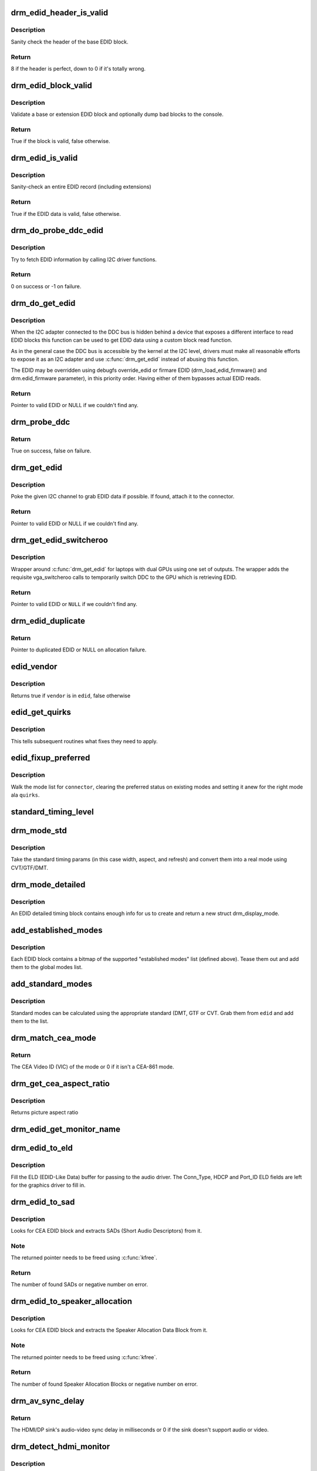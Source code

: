 .. -*- coding: utf-8; mode: rst -*-
.. src-file: drivers/gpu/drm/drm_edid.c

.. _`drm_edid_header_is_valid`:

drm_edid_header_is_valid
========================

.. c:function:: int drm_edid_header_is_valid(const u8 *raw_edid)

    sanity check the header of the base EDID block

    :param const u8 \*raw_edid:
        pointer to raw base EDID block

.. _`drm_edid_header_is_valid.description`:

Description
-----------

Sanity check the header of the base EDID block.

.. _`drm_edid_header_is_valid.return`:

Return
------

8 if the header is perfect, down to 0 if it's totally wrong.

.. _`drm_edid_block_valid`:

drm_edid_block_valid
====================

.. c:function:: bool drm_edid_block_valid(u8 *raw_edid, int block, bool print_bad_edid, bool *edid_corrupt)

    Sanity check the EDID block (base or extension)

    :param u8 \*raw_edid:
        pointer to raw EDID block

    :param int block:
        type of block to validate (0 for base, extension otherwise)

    :param bool print_bad_edid:
        if true, dump bad EDID blocks to the console

    :param bool \*edid_corrupt:
        if true, the header or checksum is invalid

.. _`drm_edid_block_valid.description`:

Description
-----------

Validate a base or extension EDID block and optionally dump bad blocks to
the console.

.. _`drm_edid_block_valid.return`:

Return
------

True if the block is valid, false otherwise.

.. _`drm_edid_is_valid`:

drm_edid_is_valid
=================

.. c:function:: bool drm_edid_is_valid(struct edid *edid)

    sanity check EDID data

    :param struct edid \*edid:
        EDID data

.. _`drm_edid_is_valid.description`:

Description
-----------

Sanity-check an entire EDID record (including extensions)

.. _`drm_edid_is_valid.return`:

Return
------

True if the EDID data is valid, false otherwise.

.. _`drm_do_probe_ddc_edid`:

drm_do_probe_ddc_edid
=====================

.. c:function:: int drm_do_probe_ddc_edid(void *data, u8 *buf, unsigned int block, size_t len)

    get EDID information via I2C

    :param void \*data:
        I2C device adapter

    :param u8 \*buf:
        EDID data buffer to be filled

    :param unsigned int block:
        128 byte EDID block to start fetching from

    :param size_t len:
        EDID data buffer length to fetch

.. _`drm_do_probe_ddc_edid.description`:

Description
-----------

Try to fetch EDID information by calling I2C driver functions.

.. _`drm_do_probe_ddc_edid.return`:

Return
------

0 on success or -1 on failure.

.. _`drm_do_get_edid`:

drm_do_get_edid
===============

.. c:function:: struct edid *drm_do_get_edid(struct drm_connector *connector, int (*get_edid_block)(void *data, u8 *buf, unsigned int block, size_t len), void *data)

    get EDID data using a custom EDID block read function

    :param struct drm_connector \*connector:
        connector we're probing

    :param int (\*get_edid_block)(void \*data, u8 \*buf, unsigned int block, size_t len):
        EDID block read function

    :param void \*data:
        private data passed to the block read function

.. _`drm_do_get_edid.description`:

Description
-----------

When the I2C adapter connected to the DDC bus is hidden behind a device that
exposes a different interface to read EDID blocks this function can be used
to get EDID data using a custom block read function.

As in the general case the DDC bus is accessible by the kernel at the I2C
level, drivers must make all reasonable efforts to expose it as an I2C
adapter and use \ :c:func:`drm_get_edid`\  instead of abusing this function.

The EDID may be overridden using debugfs override_edid or firmare EDID
(drm_load_edid_firmware() and drm.edid_firmware parameter), in this priority
order. Having either of them bypasses actual EDID reads.

.. _`drm_do_get_edid.return`:

Return
------

Pointer to valid EDID or NULL if we couldn't find any.

.. _`drm_probe_ddc`:

drm_probe_ddc
=============

.. c:function:: bool drm_probe_ddc(struct i2c_adapter *adapter)

    probe DDC presence

    :param struct i2c_adapter \*adapter:
        I2C adapter to probe

.. _`drm_probe_ddc.return`:

Return
------

True on success, false on failure.

.. _`drm_get_edid`:

drm_get_edid
============

.. c:function:: struct edid *drm_get_edid(struct drm_connector *connector, struct i2c_adapter *adapter)

    get EDID data, if available

    :param struct drm_connector \*connector:
        connector we're probing

    :param struct i2c_adapter \*adapter:
        I2C adapter to use for DDC

.. _`drm_get_edid.description`:

Description
-----------

Poke the given I2C channel to grab EDID data if possible.  If found,
attach it to the connector.

.. _`drm_get_edid.return`:

Return
------

Pointer to valid EDID or NULL if we couldn't find any.

.. _`drm_get_edid_switcheroo`:

drm_get_edid_switcheroo
=======================

.. c:function:: struct edid *drm_get_edid_switcheroo(struct drm_connector *connector, struct i2c_adapter *adapter)

    get EDID data for a vga_switcheroo output

    :param struct drm_connector \*connector:
        connector we're probing

    :param struct i2c_adapter \*adapter:
        I2C adapter to use for DDC

.. _`drm_get_edid_switcheroo.description`:

Description
-----------

Wrapper around \ :c:func:`drm_get_edid`\  for laptops with dual GPUs using one set of
outputs. The wrapper adds the requisite vga_switcheroo calls to temporarily
switch DDC to the GPU which is retrieving EDID.

.. _`drm_get_edid_switcheroo.return`:

Return
------

Pointer to valid EDID or \ ``NULL``\  if we couldn't find any.

.. _`drm_edid_duplicate`:

drm_edid_duplicate
==================

.. c:function:: struct edid *drm_edid_duplicate(const struct edid *edid)

    duplicate an EDID and the extensions

    :param const struct edid \*edid:
        EDID to duplicate

.. _`drm_edid_duplicate.return`:

Return
------

Pointer to duplicated EDID or NULL on allocation failure.

.. _`edid_vendor`:

edid_vendor
===========

.. c:function:: bool edid_vendor(struct edid *edid, const char *vendor)

    match a string against EDID's obfuscated vendor field

    :param struct edid \*edid:
        EDID to match

    :param const char \*vendor:
        vendor string

.. _`edid_vendor.description`:

Description
-----------

Returns true if \ ``vendor``\  is in \ ``edid``\ , false otherwise

.. _`edid_get_quirks`:

edid_get_quirks
===============

.. c:function:: u32 edid_get_quirks(struct edid *edid)

    return quirk flags for a given EDID

    :param struct edid \*edid:
        EDID to process

.. _`edid_get_quirks.description`:

Description
-----------

This tells subsequent routines what fixes they need to apply.

.. _`edid_fixup_preferred`:

edid_fixup_preferred
====================

.. c:function:: void edid_fixup_preferred(struct drm_connector *connector, u32 quirks)

    set preferred modes based on quirk list

    :param struct drm_connector \*connector:
        has mode list to fix up

    :param u32 quirks:
        quirks list

.. _`edid_fixup_preferred.description`:

Description
-----------

Walk the mode list for \ ``connector``\ , clearing the preferred status
on existing modes and setting it anew for the right mode ala \ ``quirks``\ .

.. _`standard_timing_level`:

standard_timing_level
=====================

.. c:function:: int standard_timing_level(struct edid *edid)

    get std. timing level(CVT/GTF/DMT)

    :param struct edid \*edid:
        EDID block to scan

.. _`drm_mode_std`:

drm_mode_std
============

.. c:function:: struct drm_display_mode *drm_mode_std(struct drm_connector *connector, struct edid *edid, struct std_timing *t)

    convert standard mode info (width, height, refresh) into mode

    :param struct drm_connector \*connector:
        connector of for the EDID block

    :param struct edid \*edid:
        EDID block to scan

    :param struct std_timing \*t:
        standard timing params

.. _`drm_mode_std.description`:

Description
-----------

Take the standard timing params (in this case width, aspect, and refresh)
and convert them into a real mode using CVT/GTF/DMT.

.. _`drm_mode_detailed`:

drm_mode_detailed
=================

.. c:function:: struct drm_display_mode *drm_mode_detailed(struct drm_device *dev, struct edid *edid, struct detailed_timing *timing, u32 quirks)

    create a new mode from an EDID detailed timing section

    :param struct drm_device \*dev:
        DRM device (needed to create new mode)

    :param struct edid \*edid:
        EDID block

    :param struct detailed_timing \*timing:
        EDID detailed timing info

    :param u32 quirks:
        quirks to apply

.. _`drm_mode_detailed.description`:

Description
-----------

An EDID detailed timing block contains enough info for us to create and
return a new struct drm_display_mode.

.. _`add_established_modes`:

add_established_modes
=====================

.. c:function:: int add_established_modes(struct drm_connector *connector, struct edid *edid)

    get est. modes from EDID and add them

    :param struct drm_connector \*connector:
        connector to add mode(s) to

    :param struct edid \*edid:
        EDID block to scan

.. _`add_established_modes.description`:

Description
-----------

Each EDID block contains a bitmap of the supported "established modes" list
(defined above).  Tease them out and add them to the global modes list.

.. _`add_standard_modes`:

add_standard_modes
==================

.. c:function:: int add_standard_modes(struct drm_connector *connector, struct edid *edid)

    get std. modes from EDID and add them

    :param struct drm_connector \*connector:
        connector to add mode(s) to

    :param struct edid \*edid:
        EDID block to scan

.. _`add_standard_modes.description`:

Description
-----------

Standard modes can be calculated using the appropriate standard (DMT,
GTF or CVT. Grab them from \ ``edid``\  and add them to the list.

.. _`drm_match_cea_mode`:

drm_match_cea_mode
==================

.. c:function:: u8 drm_match_cea_mode(const struct drm_display_mode *to_match)

    look for a CEA mode matching given mode

    :param const struct drm_display_mode \*to_match:
        display mode

.. _`drm_match_cea_mode.return`:

Return
------

The CEA Video ID (VIC) of the mode or 0 if it isn't a CEA-861
mode.

.. _`drm_get_cea_aspect_ratio`:

drm_get_cea_aspect_ratio
========================

.. c:function:: enum hdmi_picture_aspect drm_get_cea_aspect_ratio(const u8 video_code)

    get the picture aspect ratio corresponding to the input VIC from the CEA mode list

    :param const u8 video_code:
        ID given to each of the CEA modes

.. _`drm_get_cea_aspect_ratio.description`:

Description
-----------

Returns picture aspect ratio

.. _`drm_edid_get_monitor_name`:

drm_edid_get_monitor_name
=========================

.. c:function:: void drm_edid_get_monitor_name(struct edid *edid, char *name, int bufsize)

    fetch the monitor name from the edid

    :param struct edid \*edid:
        monitor EDID information

    :param char \*name:
        pointer to a character array to hold the name of the monitor

    :param int bufsize:
        The size of the name buffer (should be at least 14 chars.)

.. _`drm_edid_to_eld`:

drm_edid_to_eld
===============

.. c:function:: void drm_edid_to_eld(struct drm_connector *connector, struct edid *edid)

    build ELD from EDID

    :param struct drm_connector \*connector:
        connector corresponding to the HDMI/DP sink

    :param struct edid \*edid:
        EDID to parse

.. _`drm_edid_to_eld.description`:

Description
-----------

Fill the ELD (EDID-Like Data) buffer for passing to the audio driver. The
Conn_Type, HDCP and Port_ID ELD fields are left for the graphics driver to
fill in.

.. _`drm_edid_to_sad`:

drm_edid_to_sad
===============

.. c:function:: int drm_edid_to_sad(struct edid *edid, struct cea_sad **sads)

    extracts SADs from EDID

    :param struct edid \*edid:
        EDID to parse

    :param struct cea_sad \*\*sads:
        pointer that will be set to the extracted SADs

.. _`drm_edid_to_sad.description`:

Description
-----------

Looks for CEA EDID block and extracts SADs (Short Audio Descriptors) from it.

.. _`drm_edid_to_sad.note`:

Note
----

The returned pointer needs to be freed using \ :c:func:`kfree`\ .

.. _`drm_edid_to_sad.return`:

Return
------

The number of found SADs or negative number on error.

.. _`drm_edid_to_speaker_allocation`:

drm_edid_to_speaker_allocation
==============================

.. c:function:: int drm_edid_to_speaker_allocation(struct edid *edid, u8 **sadb)

    extracts Speaker Allocation Data Blocks from EDID

    :param struct edid \*edid:
        EDID to parse

    :param u8 \*\*sadb:
        pointer to the speaker block

.. _`drm_edid_to_speaker_allocation.description`:

Description
-----------

Looks for CEA EDID block and extracts the Speaker Allocation Data Block from it.

.. _`drm_edid_to_speaker_allocation.note`:

Note
----

The returned pointer needs to be freed using \ :c:func:`kfree`\ .

.. _`drm_edid_to_speaker_allocation.return`:

Return
------

The number of found Speaker Allocation Blocks or negative number on
error.

.. _`drm_av_sync_delay`:

drm_av_sync_delay
=================

.. c:function:: int drm_av_sync_delay(struct drm_connector *connector, const struct drm_display_mode *mode)

    compute the HDMI/DP sink audio-video sync delay

    :param struct drm_connector \*connector:
        connector associated with the HDMI/DP sink

    :param const struct drm_display_mode \*mode:
        the display mode

.. _`drm_av_sync_delay.return`:

Return
------

The HDMI/DP sink's audio-video sync delay in milliseconds or 0 if
the sink doesn't support audio or video.

.. _`drm_detect_hdmi_monitor`:

drm_detect_hdmi_monitor
=======================

.. c:function:: bool drm_detect_hdmi_monitor(struct edid *edid)

    detect whether monitor is HDMI

    :param struct edid \*edid:
        monitor EDID information

.. _`drm_detect_hdmi_monitor.description`:

Description
-----------

Parse the CEA extension according to CEA-861-B.

.. _`drm_detect_hdmi_monitor.return`:

Return
------

True if the monitor is HDMI, false if not or unknown.

.. _`drm_detect_monitor_audio`:

drm_detect_monitor_audio
========================

.. c:function:: bool drm_detect_monitor_audio(struct edid *edid)

    check monitor audio capability

    :param struct edid \*edid:
        EDID block to scan

.. _`drm_detect_monitor_audio.description`:

Description
-----------

Monitor should have CEA extension block.
If monitor has 'basic audio', but no CEA audio blocks, it's 'basic
audio' only. If there is any audio extension block and supported
audio format, assume at least 'basic audio' support, even if 'basic
audio' is not defined in EDID.

.. _`drm_detect_monitor_audio.return`:

Return
------

True if the monitor supports audio, false otherwise.

.. _`drm_rgb_quant_range_selectable`:

drm_rgb_quant_range_selectable
==============================

.. c:function:: bool drm_rgb_quant_range_selectable(struct edid *edid)

    is RGB quantization range selectable?

    :param struct edid \*edid:
        EDID block to scan

.. _`drm_rgb_quant_range_selectable.description`:

Description
-----------

Check whether the monitor reports the RGB quantization range selection
as supported. The AVI infoframe can then be used to inform the monitor
which quantization range (full or limited) is used.

.. _`drm_rgb_quant_range_selectable.return`:

Return
------

True if the RGB quantization range is selectable, false otherwise.

.. _`drm_default_rgb_quant_range`:

drm_default_rgb_quant_range
===========================

.. c:function:: enum hdmi_quantization_range drm_default_rgb_quant_range(const struct drm_display_mode *mode)

    default RGB quantization range

    :param const struct drm_display_mode \*mode:
        display mode

.. _`drm_default_rgb_quant_range.description`:

Description
-----------

Determine the default RGB quantization range for the mode,
as specified in CEA-861.

.. _`drm_default_rgb_quant_range.return`:

Return
------

The default RGB quantization range for the mode

.. _`drm_add_edid_modes`:

drm_add_edid_modes
==================

.. c:function:: int drm_add_edid_modes(struct drm_connector *connector, struct edid *edid)

    add modes from EDID data, if available

    :param struct drm_connector \*connector:
        connector we're probing

    :param struct edid \*edid:
        EDID data

.. _`drm_add_edid_modes.description`:

Description
-----------

Add the specified modes to the connector's mode list. Also fills out the
\ :c:type:`struct drm_display_info <drm_display_info>`\  structure in \ ``connector``\  with any information which can be
derived from the edid.

.. _`drm_add_edid_modes.return`:

Return
------

The number of modes added or 0 if we couldn't find any.

.. _`drm_add_modes_noedid`:

drm_add_modes_noedid
====================

.. c:function:: int drm_add_modes_noedid(struct drm_connector *connector, int hdisplay, int vdisplay)

    add modes for the connectors without EDID

    :param struct drm_connector \*connector:
        connector we're probing

    :param int hdisplay:
        the horizontal display limit

    :param int vdisplay:
        the vertical display limit

.. _`drm_add_modes_noedid.description`:

Description
-----------

Add the specified modes to the connector's mode list. Only when the
hdisplay/vdisplay is not beyond the given limit, it will be added.

.. _`drm_add_modes_noedid.return`:

Return
------

The number of modes added or 0 if we couldn't find any.

.. _`drm_set_preferred_mode`:

drm_set_preferred_mode
======================

.. c:function:: void drm_set_preferred_mode(struct drm_connector *connector, int hpref, int vpref)

    Sets the preferred mode of a connector

    :param struct drm_connector \*connector:
        connector whose mode list should be processed

    :param int hpref:
        horizontal resolution of preferred mode

    :param int vpref:
        vertical resolution of preferred mode

.. _`drm_set_preferred_mode.description`:

Description
-----------

Marks a mode as preferred if it matches the resolution specified by \ ``hpref``\ 
and \ ``vpref``\ .

.. _`drm_hdmi_avi_infoframe_from_display_mode`:

drm_hdmi_avi_infoframe_from_display_mode
========================================

.. c:function:: int drm_hdmi_avi_infoframe_from_display_mode(struct hdmi_avi_infoframe *frame, const struct drm_display_mode *mode, bool is_hdmi2_sink)

    fill an HDMI AVI infoframe with data from a DRM display mode

    :param struct hdmi_avi_infoframe \*frame:
        HDMI AVI infoframe

    :param const struct drm_display_mode \*mode:
        DRM display mode

    :param bool is_hdmi2_sink:
        Sink is HDMI 2.0 compliant

.. _`drm_hdmi_avi_infoframe_from_display_mode.return`:

Return
------

0 on success or a negative error code on failure.

.. _`drm_hdmi_avi_infoframe_quant_range`:

drm_hdmi_avi_infoframe_quant_range
==================================

.. c:function:: void drm_hdmi_avi_infoframe_quant_range(struct hdmi_avi_infoframe *frame, const struct drm_display_mode *mode, enum hdmi_quantization_range rgb_quant_range, bool rgb_quant_range_selectable, bool is_hdmi2_sink)

    fill the HDMI AVI infoframe quantization range information

    :param struct hdmi_avi_infoframe \*frame:
        HDMI AVI infoframe

    :param const struct drm_display_mode \*mode:
        DRM display mode

    :param enum hdmi_quantization_range rgb_quant_range:
        RGB quantization range (Q)

    :param bool rgb_quant_range_selectable:
        Sink support selectable RGB quantization range (QS)

    :param bool is_hdmi2_sink:
        *undescribed*

.. _`drm_hdmi_vendor_infoframe_from_display_mode`:

drm_hdmi_vendor_infoframe_from_display_mode
===========================================

.. c:function:: int drm_hdmi_vendor_infoframe_from_display_mode(struct hdmi_vendor_infoframe *frame, const struct drm_display_mode *mode)

    fill an HDMI infoframe with data from a DRM display mode

    :param struct hdmi_vendor_infoframe \*frame:
        HDMI vendor infoframe

    :param const struct drm_display_mode \*mode:
        DRM display mode

.. _`drm_hdmi_vendor_infoframe_from_display_mode.description`:

Description
-----------

Note that there's is a need to send HDMI vendor infoframes only when using a
4k or stereoscopic 3D mode. So when giving any other mode as input this
function will return -EINVAL, error that can be safely ignored.

.. _`drm_hdmi_vendor_infoframe_from_display_mode.return`:

Return
------

0 on success or a negative error code on failure.

.. This file was automatic generated / don't edit.


